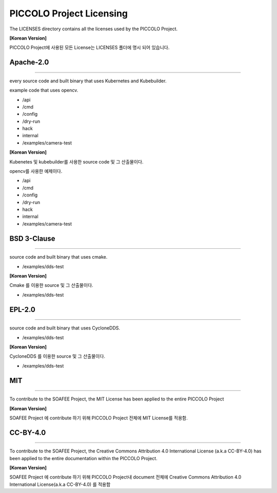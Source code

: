 PICCOLO Project Licensing
=========================

The LICENSES directory contains all the licenses used by the PICCOLO
Project.

**[Korean Version]**

PICCOLO Project에 사용된 모든 License는 LICENSES 폴더에 명시 되어
있습니다.

.. _apache-20:

Apache-2.0
----------

--------------

every source code and built binary that uses Kubernetes and Kubebuilder.

example code that uses opencv.

-  /api

-  /cmd

-  /config

-  /dry-run

-  hack

-  internal

-  /examples/camera-test

**[Korean Version]**

Kubenetes 및 kubebuilder를 사용한 source code 및 그 산출물이다.

opencv를 사용한 예제이다.

-  /api

-  /cmd

-  /config

-  /dry-run

-  hack

-  internal

-  /examples/camera-test

BSD 3-Clause
------------

--------------

source code and built binary that uses cmake.

-  /examples/dds-test

**[Korean Version]**

Cmake 를 이용한 source 및 그 산출물이다.

-  /examples/dds-test

.. _epl-20:

EPL-2.0
-------

--------------

source code and built binary that uses CycloneDDS.

-  /examples/dds-test

**[Korean Version]**

CycloneDDS 를 이용한 source 및 그 산출물이다.

-  /examples/dds-test

MIT
---

--------------

To contribute to the SOAFEE Project, the MIT License has been applied to
the entire PICCOLO Project

**[Korean Version]**

SOAFEE Project 에 contribute 하기 위해 PICCOLO Project 전체에 MIT
License를 적용함.

.. _cc-by-40:

CC-BY-4.0
---------

--------------

To contribute to the SOAFEE Project, the Creative Commons Attribution
4.0 International License (a.k.a CC-BY-4.0) has been applied to the
entire documentation within the PICCOLO Project.

**[Korean Version]**

SOAFEE Project 에 contribute 하기 위해 PICCOLO Project내 document 전체에
Creative Commons Attribution 4.0 International License(a.k.a CC-BY-4.0)
를 적용함
